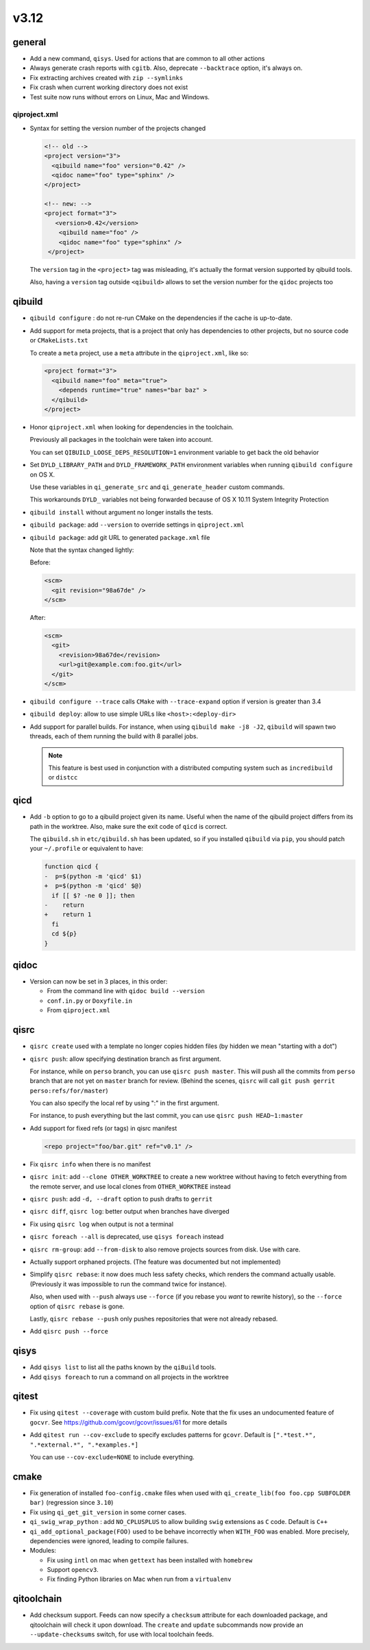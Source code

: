 v3.12
======

general
-------

* Add a new command, ``qisys``. Used for actions that are common to
  all other actions

* Always generate crash reports with ``cgitb``. Also, deprecate ``--backtrace``
  option, it's always on.

* Fix extracting archives created with ``zip --symlinks``

* Fix crash when current working directory does not exist

* Test suite now runs without errors on Linux, Mac and Windows.

qiproject.xml
+++++++++++++


* Syntax for setting the version number of the projects changed

  .. code-block:: xml

      <!-- old -->
      <project version="3">
        <qibuild name="foo" version="0.42" />
        <qidoc name="foo" type="sphinx" />
      </project>

      <!-- new: -->
      <project format="3">
         <version>0.42</version>
          <qibuild name="foo" />
          <qidoc name="foo" type="sphinx" />
       </project>

  The ``version`` tag in the ``<project>`` tag was misleading, it's
  actually the format version supported by qibuild tools.

  Also, having a ``version`` tag outside ``<qibuild>`` allows to set
  the version number for the ``qidoc`` projects too


qibuild
--------

* ``qibuild configure`` : do not re-run CMake on the dependencies if the cache is
  up-to-date.

* Add support for meta projects, that is a project that only has dependencies
  to other projects, but no source code or ``CMakeLists.txt``

  To create a ``meta`` project, use a ``meta`` attribute in the ``qiproject.xml``,
  like so:

  .. code-block:: xml

      <project format="3">
        <qibuild name="foo" meta="true">
          <depends runtime="true" names="bar baz" >
        </qibuild>
      </project>

* Honor ``qiproject.xml`` when looking for dependencies in the toolchain.

  Previously all packages in the toolchain were taken into account.

  You can set ``QIBUILD_LOOSE_DEPS_RESOLUTION=1`` environment variable
  to get back the old behavior

* Set ``DYLD_LIBRARY_PATH`` and ``DYLD_FRAMEWORK_PATH`` environment variables when
  running ``qibuild configure`` on OS X.

  Use these variables in ``qi_generate_src`` and ``qi_generate_header`` custom commands.

  This workarounds ``DYLD_`` variables not being forwarded because of
  OS X 10.11 System Integrity Protection

* ``qibuild install`` without argument no longer installs the tests.

* ``qibuild package``: add ``--version`` to override settings in ``qiproject.xml``

* ``qibuild package``: add git URL to generated ``package.xml`` file

  Note that the syntax changed lightly:

  Before:

  .. code-block:: xml

    <scm>
      <git revision="98a67de" />
    </scm>

  After:

  .. code-block:: xml

    <scm>
      <git>
        <revision>98a67de</revision>
        <url>git@example.com:foo.git</url>
      </git>
    </scm>

* ``qibuild configure --trace`` calls ``CMake`` with ``--trace-expand`` option
  if version is greater than 3.4

* ``qibuild deploy``: allow to use simple URLs like ``<host>:<deploy-dir>``

* Add support for parallel builds. For instance, when using
  ``qibuild make -j8 -J2``, ``qibuild`` will spawn two threads, each of
  them running the build with 8 parallel jobs.

  .. note:: This feature is best used in conjunction with a distributed
            computing system such as ``incredibuild`` or ``distcc``


qicd
----

* Add ``-b`` option to go to a qibuild project given its name. Useful
  when the name of the qibuild project differs from its path in the worktree.
  Also, make sure the exit code of ``qicd`` is correct.

  The ``qibuild.sh`` in ``etc/qibuild.sh`` has been updated, so if
  you installed ``qibuild`` via ``pip``, you should patch your ``~/.profile`` or
  equivalent to have:

  .. code-block:: diff

    function qicd {
    -  p=$(python -m 'qicd' $1)
    +  p=$(python -m 'qicd' $@)
      if [[ $? -ne 0 ]]; then
    -    return
    +    return 1
      fi
      cd ${p}
    }

qidoc
-----

* Version can now be set in 3 places, in this order:

  * From the command line with ``qidoc build --version``
  * ``conf.in.py`` or ``Doxyfile.in``
  * From ``qiproject.xml``

qisrc
------

* ``qisrc create`` used with a template no longer copies hidden files
  (by hidden we mean "starting with a dot")

* ``qisrc push``: allow specifying destination branch as first argument.

  For instance, while on ``perso`` branch, you can use ``qisrc push master``.
  This will push all the commits from ``perso`` branch that are not yet on
  ``master`` branch for review. (Behind the scenes, ``qisrc`` will call
  ``git push gerrit perso:refs/for/master``)

  You can also specify the local ref by using ":" in the first argument.

  For instance, to push everything but the last commit, you can use
  ``qisrc push HEAD~1:master``

* Add support for fixed refs (or tags) in qisrc manifest

  .. code-block:: xml

    <repo project="foo/bar.git" ref="v0.1" />

* Fix ``qisrc info`` when there is no manifest

* ``qisrc init``: add ``--clone OTHER_WORKTREE`` to create a new worktree
  without having to fetch everything from the remote server, and use local
  clones from ``OTHER_WORKTREE`` instead

* ``qisrc push``: add ``-d, --draft`` option to push drafts to ``gerrit``

* ``qisrc diff``, ``qisrc log``: better output when branches have diverged

* Fix using ``qisrc log`` when output is not a terminal

* ``qisrc foreach --all`` is deprecated, use ``qisys foreach`` instead

* ``qisrc rm-group``: add ``--from-disk`` to also remove projects sources
  from disk. Use with care.

* Actually support orphaned projects. (The feature was documented but not
  implemented)

* Simplify ``qisrc rebase``: it now does much less safety checks, which
  renders the command actually usable. (Previously it was impossible to
  run the command twice for instance).

  Also, when used with ``--push`` always use ``--force`` (if you rebase
  you *want* to rewrite history), so the ``--force`` option of
  ``qisrc rebase`` is gone.

  Lastly, ``qisrc rebase --push`` only pushes repositories that were
  not already rebased.

* Add ``qisrc push --force``

qisys
-----

* Add ``qisys list`` to list all the paths known by the ``qiBuild`` tools.

* Add ``qisys foreach`` to run a command on all projects in the worktree

qitest
------

* Fix using ``qitest --coverage`` with custom build prefix. Note that
  the fix uses an undocumented feature of ``gocvr``. See
  https://github.com/gcovr/gcovr/issues/61 for more details

* Add ``qitest run --cov-exclude`` to specify excludes patterns for
  ``gcovr``. Default is ``[".*test.*", ".*external.*", ".*examples.*]``

  You can use ``--cov-exclude=NONE`` to include everything.

cmake
-----

* Fix generation of installed ``foo-config.cmake`` files when
  used with ``qi_create_lib(foo foo.cpp SUBFOLDER bar)``
  (regression since ``3.10``)

* Fix using ``qi_get_git_version`` in some corner cases.

* ``qi_swig_wrap_python`` : add ``NO_CPLUSPLUS`` to allow
  building ``swig`` extensions as ``C`` code. Default is ``C++``

* ``qi_add_optional_package(FOO)`` used to be behave incorrectly
  when ``WITH_FOO`` was enabled.
  More precisely, dependencies were ignored, leading to compile failures.

* Modules:

  * Fix using ``intl`` on mac when ``gettext`` has been installed
    with ``homebrew``

  * Support ``opencv3``.

  * Fix finding Python libraries on Mac when run from a ``virtualenv``

qitoolchain
-----------

* Add checksum support. Feeds can now specify a ``checksum`` attribute for each
  downloaded package, and qitoolchain will check it upon download. The ``create``
  and ``update`` subcommands now provide an ``--update-checksums`` switch, for
  use with local toolchain feeds.
